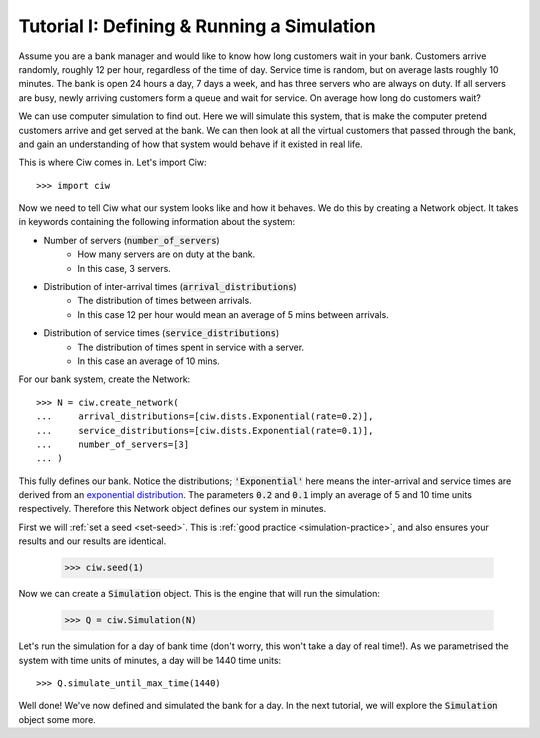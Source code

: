.. _tutorial-i:

===========================================
Tutorial I: Defining & Running a Simulation
===========================================

Assume you are a bank manager and would like to know how long customers wait in your bank.
Customers arrive randomly, roughly 12 per hour, regardless of the time of day.
Service time is random, but on average lasts roughly 10 minutes.
The bank is open 24 hours a day, 7 days a week, and has three servers who are always on duty.
If all servers are busy, newly arriving customers form a queue and wait for service.
On average how long do customers wait?

We can use computer simulation to find out.
Here we will simulate this system, that is make the computer pretend customers arrive and get served at the bank.
We can then look at all the virtual customers that passed through the bank, and gain an understanding of how that system would behave if it existed in real life.

This is where Ciw comes in.
Let's import Ciw::

    >>> import ciw

Now we need to tell Ciw what our system looks like and how it behaves.
We do this by creating a Network object.
It takes in keywords containing the following information about the system:

+ Number of servers (:code:`number_of_servers`)
   + How many servers are on duty at the bank.
   + In this case, 3 servers.

+ Distribution of inter-arrival times (:code:`arrival_distributions`)
   + The distribution of times between arrivals.
   + In this case 12 per hour would mean an average of 5 mins between arrivals.

+ Distribution of service times (:code:`service_distributions`)
   + The distribution of times spent in service with a server.
   + In this case an average of 10 mins.

For our bank system, create the Network::

    >>> N = ciw.create_network(
    ...     arrival_distributions=[ciw.dists.Exponential(rate=0.2)],
    ...     service_distributions=[ciw.dists.Exponential(rate=0.1)],
    ...     number_of_servers=[3]
    ... )

This fully defines our bank.
Notice the distributions; :code:`'Exponential'` here means the inter-arrival and service times are derived from an `exponential distribution <https://en.wikipedia.org/wiki/Exponential_distribution>`_.
The parameters :code:`0.2` and :code:`0.1` imply an average of 5 and 10 time units respectively.
Therefore this Network object defines our system in minutes.

First we will :ref:`set a seed <set-seed>`. This is :ref:`good practice <simulation-practice>`, and also ensures your results and our results are identical.

    >>> ciw.seed(1)

Now we can create a :code:`Simulation` object.
This is the engine that will run the simulation:

    >>> Q = ciw.Simulation(N)

Let's run the simulation for a day of bank time (don't worry, this won't take a day of real time!).
As we parametrised the system with time units of minutes, a day will be 1440 time units::

    >>> Q.simulate_until_max_time(1440)

Well done! We've now defined and simulated the bank for a day.
In the next tutorial, we will explore the :code:`Simulation` object some more.
